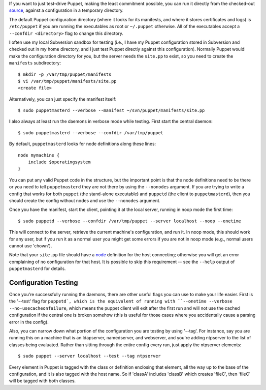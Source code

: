 If you want to just test-drive Puppet, making the least commitment possible,
you can run it directly from the checked-out source_, against a configuration
in a temporary directory.

The default Puppet configuration directory (where it looks for its manifests,
and where it stores certificates and logs) is ``/etc/puppet`` if you are
running the executables as root or ``~/.puppet`` otherwise.  All of the
executables accept a ``--confdir <directory>`` flag to change this directory.

I often use my local Subversion sandbox for testing (i.e., I have my Puppet
configuration stored in Subversion and checked out in my home directory, and I
just test Puppet directly against this configuration).  Normally Puppet would
make the configuration directory for you, but the server needs the ``site.pp``
to exist, so you need to create the ``manifests`` subdirectory::

    $ mkdir -p /var/tmp/puppet/manifests
    $ vi /var/tmp/puppet/manifests/site.pp
    <create file>

Alternatively, you can just specify the manifest itself::

    $ sudo puppetmasterd --verbose --manifest ~/svn/puppet/manifests/site.pp
    
I also always at least run the daemons in verbose mode while testing.  First
start the central daemon::

    $ sudo puppetmasterd --verbose --confdir /var/tmp/puppet

By default, ``puppetmasterd`` looks for node definitions along these lines::

    node mymachine {
        include $operatingsystem
    }

You can put any valid Puppet code in the structure, but the important
point is that the node definitions need to be there or you need to tell
``puppetmasterd`` they are not there by using the ``--nonodes`` argument.  If
you are trying to write a config that works for both ``puppet`` (the
stand-alone executable) and ``puppetd`` (the client to ``puppetmasterd``),
then you should create the config without nodes and use the ``--nonodes``
argument.

Once you have the manifest, start the client, pointing it at the local server,
running in noop mode the first time::

    $ sudo puppetd --verbose --confdir /var/tmp/puppet --server localhost --noop --onetime

This will connect to the server, retrieve the current machine's configuration,
and run it.  In noop mode, this should work for any user, but if you run it as
a normal user you might get some errors if you are not in noop mode (e.g.,
normal users cannot use 'chown').

Note that your ``site.pp`` file should have a node_ definition for the host
connecting; otherwise you will get an error complaining of no configuration for
that host.  It is possible to skip this requirement -- see the ``--help``
output of ``puppetmasterd`` for details.

Configuration Testing
---------------------
Once you're successfully running the daemons, there are other useful flags you
can use to make your life easier.  First is the '--test' flag for ``puppetd`,
which is the equivalent of running with
``--onetime --verbose --no-usecacheonfailure``, which means the puppet client
will exit after the first run and will not use the cached configuration if the
central one is broken somehow (this is useful for those cases where you
accidentally cause a parsing error in the config).

Also, you can narrow down what portion of the configuration you are testing by
using '--tag'.  For instance, say you are running this on a machine that is an
ldapserver, namedserver, and webserver, and you're adding ntpserver to the
list of classes being evaluated.  Rather than sitting through the entire
config every run, just apply the ntpserver elements::

    $ sudo puppet --server localhost --test --tag ntpserver

Every element in Puppet is tagged with the class or definition enclosing that
element, all the way up to the base of the configuration, and it is also
tagged with the host name.  So if 'classA' includes 'classB' which creates
'fileC', then 'fileC' will be tagged with both classes.

.. _node: structures#nodes
.. _source: fromsvn
